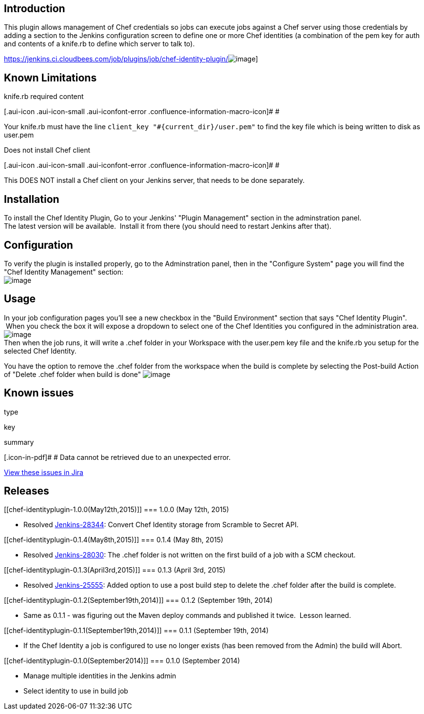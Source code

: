 [[chef-identityplugin-Introduction]]
== Introduction

This plugin allows management of Chef credentials so jobs can execute
jobs against a Chef server using those credentials by adding a section
to the Jenkins configuration screen to define one or more Chef
identities (a combination of the pem key for auth and contents of a
knife.rb to define which server to talk to).

https://jenkins.ci.cloudbees.com/job/plugins/job/chef-identity-plugin/[[.confluence-embedded-file-wrapper]#image:https://jenkins.ci.cloudbees.com/buildStatus/icon?job=plugins/chef-identity-plugin[image]#]

[[chef-identityplugin-KnownLimitations]]
== Known Limitations

knife.rb required content

[.aui-icon .aui-icon-small .aui-iconfont-error .confluence-information-macro-icon]#
#

Your knife.rb must have the line
`+client_key "#{current_dir}/user.pem"+` to find the key file which is
being written to disk as user.pem

Does not install Chef client

[.aui-icon .aui-icon-small .aui-iconfont-error .confluence-information-macro-icon]#
#

This DOES NOT install a Chef client on your Jenkins server, that needs
to be done separately.

[[chef-identityplugin-Installation]]
== Installation

To install the Chef Identity Plugin, Go to your Jenkins' "Plugin
Management" section in the adminstration panel. +
The latest version will be available.  Install it from there (you should
need to restart Jenkins after that).

[[chef-identityplugin-Configuration]]
== Configuration

To verify the plugin is installed properly, go to the Adminstration
panel, then in the "Configure System" page you will find the "Chef
Identity Management" section: +
[.confluence-embedded-file-wrapper]#image:docs/images/plugin-config.png[image]#

[[chef-identityplugin-Usage]]
== Usage

In your job configuration pages you'll see a new checkbox in the "Build
Environment" section that says "Chef Identity Plugin".  When you check
the box it will expose a dropdown to select one of the Chef Identities
you configured in the administration area.
[.confluence-embedded-file-wrapper]#image:docs/images/build-config.png[image]# +
Then when the job runs, it will write a .chef folder in your Workspace
with the user.pem key file and the knife.rb you setup for the selected
Chef Identity.

You have the option to remove the .chef folder from the workspace when
the build is complete by selecting the Post-build Action of "Delete
.chef folder when build is done"
[.confluence-embedded-file-wrapper]#image:docs/images/remove-chef-folder.png[image]#

[[chef-identityplugin-Knownissues]]
== Known issues

type

key

summary

[.icon-in-pdf]# # Data cannot be retrieved due to an unexpected error.

http://issues.jenkins-ci.org/secure/IssueNavigator.jspa?reset=true&jqlQuery=project%20=%20JENKINS%20AND%20status%20in%20%28Open,%20%22In%20Progress%22,%20Reopened%29%20AND%20component%20=%20%27chef-identity-plugin%27&src=confmacro[View
these issues in Jira]

[[chef-identityplugin-Releases]]
== Releases

[[chef-identityplugin-1.0.0(May12th,2015)]]
=== 1.0.0 (May 12th, 2015)

* Resolved https://issues.jenkins-ci.org/browse/JENKINS-28344[Jenkins-28344]:
Convert Chef Identity storage from Scramble to Secret API.

[[chef-identityplugin-0.1.4(May8th,2015)]]
=== 0.1.4 (May 8th, 2015)

* Resolved https://issues.jenkins-ci.org/browse/JENKINS-28030[Jenkins-28030]:
The .chef folder is not written on the first build of a job with a SCM
checkout.

[[chef-identityplugin-0.1.3(April3rd,2015)]]
=== 0.1.3 (April 3rd, 2015)

* Resolved
https://issues.jenkins-ci.org/browse/JENKINS-25555[Jenkins-25555]: Added
option to use a post build step to delete the .chef folder after the
build is complete.

[[chef-identityplugin-0.1.2(September19th,2014)]]
=== 0.1.2 (September 19th, 2014)

* Same as 0.1.1 - was figuring out the Maven deploy commands and
published it twice.  Lesson learned.

[[chef-identityplugin-0.1.1(September19th,2014)]]
=== 0.1.1 (September 19th, 2014)

* If the Chef Identity a job is configured to use no longer exists (has
been removed from the Admin) the build will Abort.

[[chef-identityplugin-0.1.0(September2014)]]
=== 0.1.0 (September 2014)

* Manage multiple identities in the Jenkins admin
* Select identity to use in build job

